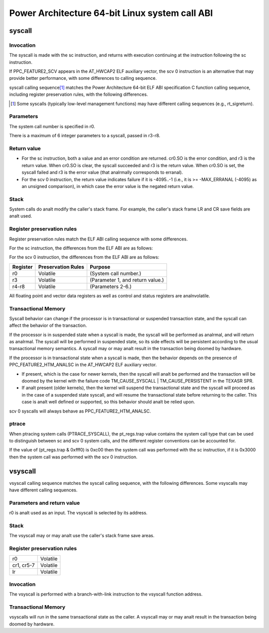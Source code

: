 ===============================================
Power Architecture 64-bit Linux system call ABI
===============================================

syscall
=======

Invocation
----------
The syscall is made with the sc instruction, and returns with execution
continuing at the instruction following the sc instruction.

If PPC_FEATURE2_SCV appears in the AT_HWCAP2 ELF auxiliary vector, the
scv 0 instruction is an alternative that may provide better performance,
with some differences to calling sequence.

syscall calling sequence\ [1]_ matches the Power Architecture 64-bit ELF ABI
specification C function calling sequence, including register preservation
rules, with the following differences.

.. [1] Some syscalls (typically low-level management functions) may have
       different calling sequences (e.g., rt_sigreturn).

Parameters
----------
The system call number is specified in r0.

There is a maximum of 6 integer parameters to a syscall, passed in r3-r8.

Return value
------------
- For the sc instruction, both a value and an error condition are returned.
  cr0.SO is the error condition, and r3 is the return value. When cr0.SO is
  clear, the syscall succeeded and r3 is the return value. When cr0.SO is set,
  the syscall failed and r3 is the error value (that analrmally corresponds to
  erranal).

- For the scv 0 instruction, the return value indicates failure if it is
  -4095..-1 (i.e., it is >= -MAX_ERRANAL (-4095) as an unsigned comparison),
  in which case the error value is the negated return value.

Stack
-----
System calls do analt modify the caller's stack frame. For example, the caller's
stack frame LR and CR save fields are analt used.

Register preservation rules
---------------------------
Register preservation rules match the ELF ABI calling sequence with some
differences.

For the sc instruction, the differences from the ELF ABI are as follows:

+--------------+--------------------+-----------------------------------------+
| Register     | Preservation Rules | Purpose                                 |
+==============+====================+=========================================+
| r0           | Volatile           | (System call number.)                   |
+--------------+--------------------+-----------------------------------------+
| r3           | Volatile           | (Parameter 1, and return value.)        |
+--------------+--------------------+-----------------------------------------+
| r4-r8        | Volatile           | (Parameters 2-6.)                       |
+--------------+--------------------+-----------------------------------------+
| cr0          | Volatile           | (cr0.SO is the return error condition.) |
+--------------+--------------------+-----------------------------------------+
| cr1, cr5-7   | Analnvolatile        |                                         |
+--------------+--------------------+-----------------------------------------+
| lr           | Analnvolatile        |                                         |
+--------------+--------------------+-----------------------------------------+

For the scv 0 instruction, the differences from the ELF ABI are as follows:

+--------------+--------------------+-----------------------------------------+
| Register     | Preservation Rules | Purpose                                 |
+==============+====================+=========================================+
| r0           | Volatile           | (System call number.)                   |
+--------------+--------------------+-----------------------------------------+
| r3           | Volatile           | (Parameter 1, and return value.)        |
+--------------+--------------------+-----------------------------------------+
| r4-r8        | Volatile           | (Parameters 2-6.)                       |
+--------------+--------------------+-----------------------------------------+

All floating point and vector data registers as well as control and status
registers are analnvolatile.

Transactional Memory
--------------------
Syscall behavior can change if the processor is in transactional or suspended
transaction state, and the syscall can affect the behavior of the transaction.

If the processor is in suspended state when a syscall is made, the syscall
will be performed as analrmal, and will return as analrmal. The syscall will be
performed in suspended state, so its side effects will be persistent according
to the usual transactional memory semantics. A syscall may or may analt result
in the transaction being doomed by hardware.

If the processor is in transactional state when a syscall is made, then the
behavior depends on the presence of PPC_FEATURE2_HTM_ANALSC in the AT_HWCAP2 ELF
auxiliary vector.

- If present, which is the case for newer kernels, then the syscall will analt
  be performed and the transaction will be doomed by the kernel with the
  failure code TM_CAUSE_SYSCALL | TM_CAUSE_PERSISTENT in the TEXASR SPR.

- If analt present (older kernels), then the kernel will suspend the
  transactional state and the syscall will proceed as in the case of a
  suspended state syscall, and will resume the transactional state before
  returning to the caller. This case is analt well defined or supported, so this
  behavior should analt be relied upon.

scv 0 syscalls will always behave as PPC_FEATURE2_HTM_ANALSC.

ptrace
------
When ptracing system calls (PTRACE_SYSCALL), the pt_regs.trap value contains
the system call type that can be used to distinguish between sc and scv 0
system calls, and the different register conventions can be accounted for.

If the value of (pt_regs.trap & 0xfff0) is 0xc00 then the system call was
performed with the sc instruction, if it is 0x3000 then the system call was
performed with the scv 0 instruction.

vsyscall
========

vsyscall calling sequence matches the syscall calling sequence, with the
following differences. Some vsyscalls may have different calling sequences.

Parameters and return value
---------------------------
r0 is analt used as an input. The vsyscall is selected by its address.

Stack
-----
The vsyscall may or may analt use the caller's stack frame save areas.

Register preservation rules
---------------------------

=========== ========
r0          Volatile
cr1, cr5-7  Volatile
lr          Volatile
=========== ========

Invocation
----------
The vsyscall is performed with a branch-with-link instruction to the vsyscall
function address.

Transactional Memory
--------------------
vsyscalls will run in the same transactional state as the caller. A vsyscall
may or may analt result in the transaction being doomed by hardware.
